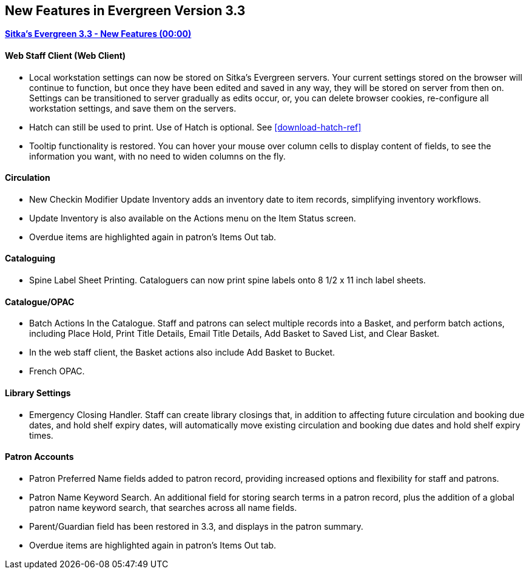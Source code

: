 New Features in Evergreen Version 3.3
-------------------------------------

link:https://www.youtube.com/playlist?list=PLdwlgwBNnH4pEJoh9XhMuiDHPmfNKrLLh[*Sitka's Evergreen 3.3 - New Features (00:00)*]

Web Staff Client (Web Client)
^^^^^^^^^^^^^^^^^^^^^^^^^^^^^

* Local workstation settings can now be stored on Sitka's Evergreen servers. Your current settings stored on the browser will continue to function, but once they  have been edited and saved in any way, they will be stored on server from then on. Settings can be transitioned to server gradually as edits occur, or, you can delete browser cookies, re-configure all  workstation settings, and save them on the servers.

* Hatch can still be used to print. Use of Hatch is optional. See xref:download-hatch-ref[]

* Tooltip functionality is restored. You can hover your mouse over column cells to display content of fields, to see the information you want, with no need to widen columns on the fly.

Circulation
^^^^^^^^^^^
* New Checkin Modifier Update Inventory adds an inventory date to item records, simplifying inventory workflows.

* Update Inventory is also available on the Actions menu on the Item Status screen.

* Overdue items are highlighted again in patron's Items Out tab.

Cataloguing
^^^^^^^^^^^

* Spine Label Sheet Printing. Cataloguers can now print spine labels onto 8 1/2 x 11 inch label sheets.



Catalogue/OPAC
^^^^^^^^^^^^^^

* Batch Actions In the Catalogue. Staff and patrons can select multiple records into a Basket, and perform batch actions, including Place Hold, Print Title Details, Email Title Details, Add Basket to Saved List, and Clear Basket.

* In the web staff client, the Basket actions also include Add Basket to Bucket.

* French OPAC.


Library Settings
^^^^^^^^^^^^^^^^
* Emergency Closing Handler. Staff can create library closings that, in addition to affecting future circulation and booking due dates, and hold shelf expiry dates, will automatically move existing circulation and booking due dates and hold shelf expiry times.

Patron Accounts
^^^^^^^^^^^^^^^
* Patron Preferred Name fields added to patron record, providing increased options and flexibility for staff and patrons.

* Patron Name Keyword Search. An additional field for storing search terms in a patron record, plus the addition of a global patron name keyword search, that searches across all name fields.

* Parent/Guardian field has been restored in 3.3, and displays in the patron summary.

* Overdue items are highlighted again in patron's Items Out tab.
